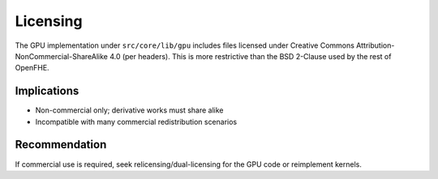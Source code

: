 Licensing
=========

The GPU implementation under ``src/core/lib/gpu`` includes files licensed under Creative Commons Attribution-NonCommercial-ShareAlike 4.0 (per headers). This is more restrictive than the BSD 2-Clause used by the rest of OpenFHE.

Implications
------------
- Non-commercial only; derivative works must share alike
- Incompatible with many commercial redistribution scenarios

Recommendation
--------------
If commercial use is required, seek relicensing/dual-licensing for the GPU code or reimplement kernels.

